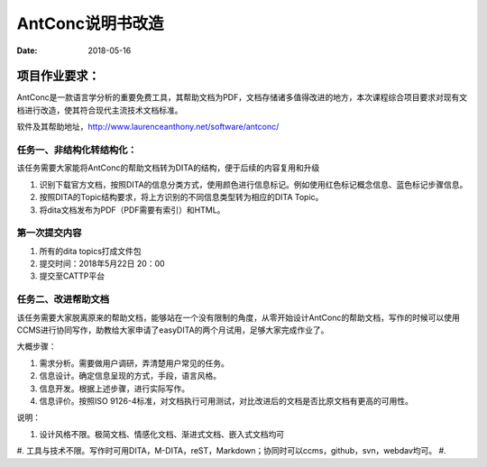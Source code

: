 =====================
AntConc说明书改造
=====================

:date: 2018-05-16 


项目作业要求：
==================

AntConc是一款语言学分析的重要免费工具，其帮助文档为PDF，文档存储诸多值得改进的地方，本次课程综合项目要求对现有文档进行改造，使其符合现代主流技术文档标准。

软件及其帮助地址，http://www.laurenceanthony.net/software/antconc/

任务一、非结构化转结构化：
------------------------

该任务需要大家能将AntConc的帮助文档转为DITA的结构，便于后续的内容复用和升级

#. 识别下载官方文档，按照DITA的信息分类方式，使用颜色进行信息标记。例如使用红色标记概念信息、蓝色标记步骤信息。
#. 按照DITA的Topic结构要求，将上方识别的不同信息类型转为相应的DITA Topic。
#. 将dita文档发布为PDF（PDF需要有索引）和HTML。

第一次提交内容
----------------

#. 所有的dita topics打成文件包
#. 提交时间：2018年5月22日 20：00
#. 提交至CATTP平台


任务二、改进帮助文档
------------------------

该任务需要大家脱离原来的帮助文档，能够站在一个没有限制的角度，从零开始设计AntConc的帮助文档，写作的时候可以使用CCMS进行协同写作，助教给大家申请了easyDITA的两个月试用，足够大家完成作业了。

大概步骤：

#. 需求分析。需要做用户调研，弄清楚用户常见的任务。
#. 信息设计。确定信息呈现的方式，手段，语言风格。
#. 信息开发。根据上述步骤，进行实际写作。
#. 信息评价。按照ISO 9126-4标准，对文档执行可用测试，对比改进后的文档是否比原文档有更高的可用性。


说明：

#. 设计风格不限。极简文档、情感化文档、渐进式文档、嵌入式文档均可
#. 工具与技术不限。写作时可用DITA，M-DITA，reST，Markdown；协同时可以ccms，github，svn，webdav均可。
#. 

